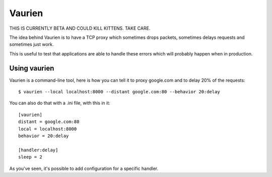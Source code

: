 Vaurien
#######

THIS IS CURRENTLY BETA AND COULD KILL KITTENS. TAKE CARE.

The idea behind Vaurien is to have a TCP proxy which sometimes drops
packets, sometimes delays requests and sometimes just work.

This is useful to test that applications are able to handle these errors which
will probably happen when in production.

Using vaurien
=============

Vaurien is a command-line tool, here is how you can tell it to proxy google.com
and to delay 20% of the requests::

    $ vaurien --local localhost:8000 --distant google.com:80 --behavior 20:delay

You can also do that with a .ini file, with this in it::

    [vaurien]
    distant = google.com:80
    local = localhost:8000
    behavior = 20:delay

    [handler:delay]
    sleep = 2

As you've seen, it's possible to add configuration for a specific handler.
